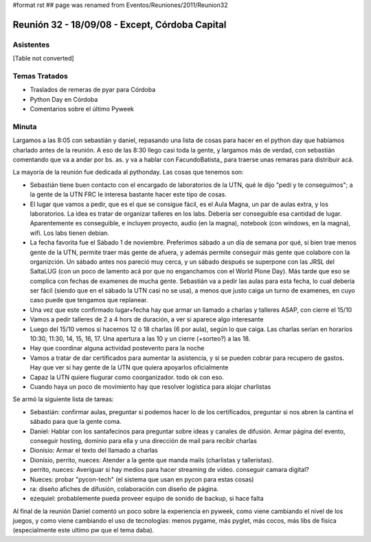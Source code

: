 #format rst
## page was renamed from Eventos/Reuniones/2011/Reunion32

Reunión 32 - 18/09/08 - Except, Córdoba Capital
===============================================

Asistentes
----------

[Table not converted]

Temas Tratados
--------------

* Traslados de remeras de pyar para Córdoba

* Python Day en Córdoba

* Comentarios sobre el último Pyweek

Minuta
------

Largamos a las 8:05 con sebastián y daniel, repasando una lista de cosas para hacer en el python day que habíamos charlado antes de la reunión. A eso de las 8:30 llego casi toda la gente, y largamos más de verdad, con sebastián comentando que va a andar por bs. as. y va a hablar con FacundoBatista_ para traerse unas remaras para distribuir acá.

La mayoría de la reunión fue dedicada al pythonday. Las cosas que tenemos son:

* Sebastián tiene buen contacto con el encargado de laboratorios de la UTN, qué le dijo "pedí y te conseguimos"; a la gente de la UTN FRC le interesa bastante hacer este tipo de cosas.

* El lugar que vamos a pedir, que es el que se consigue fácil, es el Aula Magna, un par de aulas extra, y los laboratorios. La idea es tratar de organizar talleres en los labs. Debería ser conseguible esa cantidad de lugar. Aparentemente es conseguible, e incluyen proyecto, audio (en la magna), notebook (con windows, en la magna), wifi. Los labs tienen debian.

* La fecha favorita fue el Sábado 1 de noviembre. Preferimos sábado a un día de semana por qué, si bien trae menos gente de la UTN, permite traer más gente de afuera, y además permite conseguir más gente que colabore con la organizción. Un sábado antes nos pareció muy cerca, y un sábado después se superpone con las JRSL del SaltaLUG (con un poco de lamento acá por que no enganchamos con el World Plone Day). Más tarde que eso se complica con fechas de examenes de mucha gente. Sebastián va  a pedir las aulas para esta fecha, lo cual debería ser fácil (siendo que en el sábado la UTN casi no se usa), a menos que justo caiga un turno de examenes, en cuyo caso puede que tengamos que replanear.

* Una vez que este confirmado lugar+fecha hay que armar un llamado a charlas y talleres ASAP, con cierre el 15/10

* Vamos a pedir talleres de 2 a 4 hors de duración, a ver si aparece algo interesante

* Luego del 15/10 vemos si hacemos 12 ó 18 charlas (6 por aula), según lo que caiga. Las charlas serían en horarios 10:30, 11:30, 14, 15, 16, 17. Una apertura a las 10 y un cierre (+sorteo?) a las 18.

* Hay que coordinar alguna actividad postevento para la noche

* Vamos a tratar de dar certificados para aumentar la asistencia, y si se pueden cobrar para recupero de gastos. Hay que ver si hay gente de la UTN que quiera apoyarlos oficialmente

* Capaz la UTN quiere fiugurar como coorganizador. todo ok con eso.

* Cuando haya un poco de movimiento hay que resolver logística para alojar charlistas

Se armó la siguiente lista de tareas:

* Sebastián: confirmar aulas, preguntar si podemos hacer lo de los certificados, preguntar si nos abren la cantina el sábado para que la gente coma.

* Daniel: Hablar con los santafecinos para preguntar sobre ideas y canales de difusión. Armar página del evento, conseguir hosting, dominio para ella y una dirección de mail para recibir charlas

* Dionisio: Armar el texto del llamado a charlas

* Dionisio, perrito, nueces: Atender a la gente que manda mails (charlistas y talleristas).

* perrito, nueces: Averiguar si hay medios para hacer streaming de video. conseguir camara digital?

* Nueces: probar "pycon-tech" (el sistema que usan en pycon para estas cosas)

* ra: diseño afiches de difusión, colaboración con diseño de página.

* ezequiel: probablemente pueda proveer equipo de sonido de backup, si hace falta

Al final de la reunión Daniel comentó un poco sobre la experiencia en pyweek, como viene cambiando el nivel de los juegos, y como viene cambiando el uso de tecnologías: menos pygame, más pyglet, más cocos, más libs de física (especialmente este ultimo pw que el tema daba).

